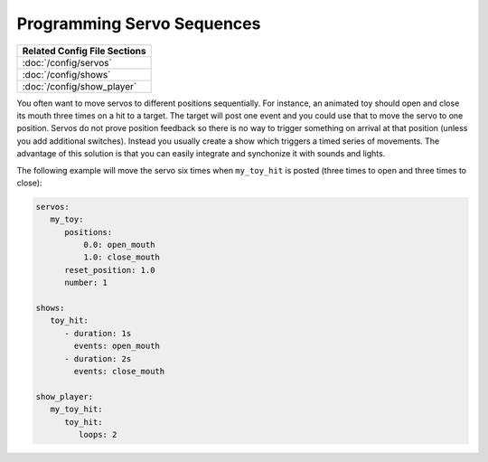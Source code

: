 Programming Servo Sequences
===========================

+------------------------------------------------------------------------------+
| Related Config File Sections                                                 |
+==============================================================================+
| :doc:`/config/servos`                                                        |
+------------------------------------------------------------------------------+
| :doc:`/config/shows`                                                         |
+------------------------------------------------------------------------------+
| :doc:`/config/show_player`                                                   |
+------------------------------------------------------------------------------+

You often want to move servos to different positions sequentially.
For instance, an animated toy should open and close its mouth three times on a
hit to a target.
The target will post one event and you could use that to move the servo to one
position.
Servos do not prove position feedback so there is no way to trigger something
on arrival at that position (unless you add additional switches).
Instead you usually create a show which triggers a timed series of movements.
The advantage of this solution is that you can easily integrate and synchonize
it with sounds and lights.

The following example will move the servo six times when ``my_toy_hit`` is
posted (three times to open and three times to close):

.. code-block:: mpf-config

   servos:
      my_toy:
         positions:
             0.0: open_mouth
             1.0: close_mouth
         reset_position: 1.0
         number: 1

   shows:
      toy_hit:
         - duration: 1s
           events: open_mouth
         - duration: 2s
           events: close_mouth

   show_player:
      my_toy_hit:
         toy_hit:
            loops: 2
